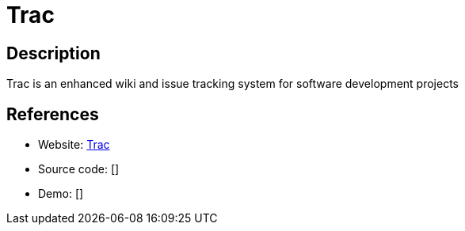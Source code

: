 = Trac

:Name:          Trac
:Language:      Trac
:License:       BSD-3-Clause
:Topic:         Software Development
:Category:      Project Management
:Subcategory:   

// END-OF-HEADER. DO NOT MODIFY OR DELETE THIS LINE

== Description

Trac is an enhanced wiki and issue tracking system for software development projects

== References

* Website: http://trac.edgewall.org/[Trac]
* Source code: []
* Demo: []
